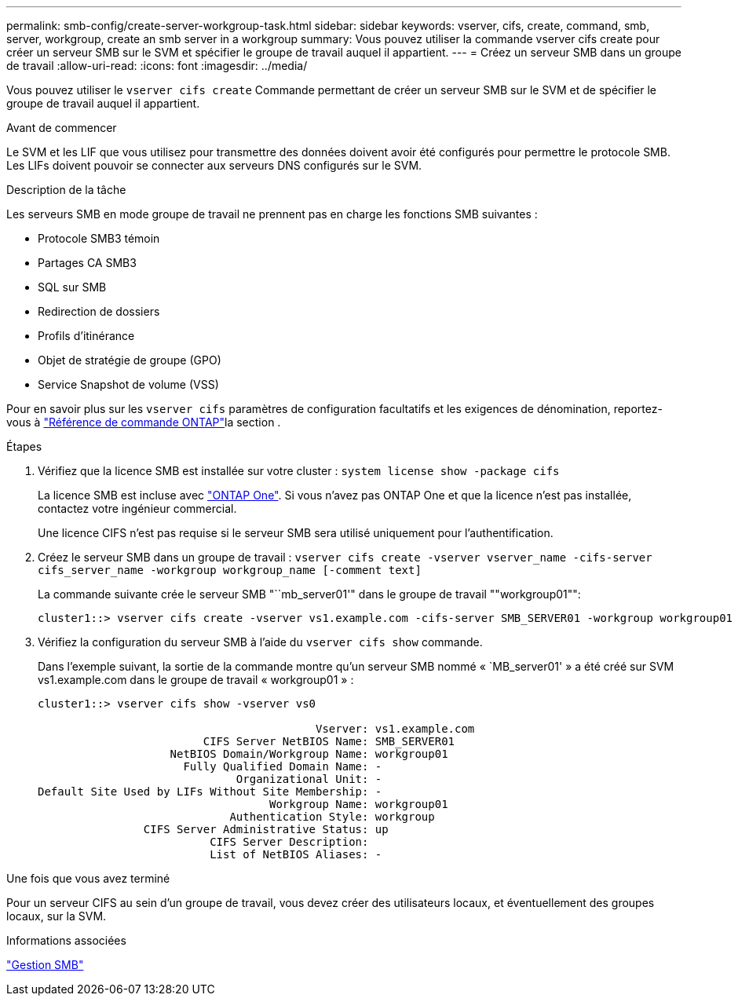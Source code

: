 ---
permalink: smb-config/create-server-workgroup-task.html 
sidebar: sidebar 
keywords: vserver, cifs, create, command, smb, server, workgroup, create an smb server in a workgroup 
summary: Vous pouvez utiliser la commande vserver cifs create pour créer un serveur SMB sur le SVM et spécifier le groupe de travail auquel il appartient. 
---
= Créez un serveur SMB dans un groupe de travail
:allow-uri-read: 
:icons: font
:imagesdir: ../media/


[role="lead"]
Vous pouvez utiliser le `vserver cifs create` Commande permettant de créer un serveur SMB sur le SVM et de spécifier le groupe de travail auquel il appartient.

.Avant de commencer
Le SVM et les LIF que vous utilisez pour transmettre des données doivent avoir été configurés pour permettre le protocole SMB. Les LIFs doivent pouvoir se connecter aux serveurs DNS configurés sur le SVM.

.Description de la tâche
Les serveurs SMB en mode groupe de travail ne prennent pas en charge les fonctions SMB suivantes :

* Protocole SMB3 témoin
* Partages CA SMB3
* SQL sur SMB
* Redirection de dossiers
* Profils d'itinérance
* Objet de stratégie de groupe (GPO)
* Service Snapshot de volume (VSS)


Pour en savoir plus sur les `vserver cifs` paramètres de configuration facultatifs et les exigences de dénomination, reportez-vous à link:https://docs.netapp.com/us-en/ontap-cli/search.html?q=vserver+cifs["Référence de commande ONTAP"^]la section .

.Étapes
. Vérifiez que la licence SMB est installée sur votre cluster : `system license show -package cifs`
+
La licence SMB est incluse avec link:../system-admin/manage-licenses-concept.html#licenses-included-with-ontap-one["ONTAP One"]. Si vous n'avez pas ONTAP One et que la licence n'est pas installée, contactez votre ingénieur commercial.

+
Une licence CIFS n'est pas requise si le serveur SMB sera utilisé uniquement pour l'authentification.

. Créez le serveur SMB dans un groupe de travail : `vserver cifs create -vserver vserver_name -cifs-server cifs_server_name -workgroup workgroup_name [-comment text]`
+
La commande suivante crée le serveur SMB "``mb_server01'" dans le groupe de travail ""workgroup01"":

+
[listing]
----
cluster1::> vserver cifs create -vserver vs1.example.com -cifs-server SMB_SERVER01 -workgroup workgroup01
----
. Vérifiez la configuration du serveur SMB à l'aide du `vserver cifs show` commande.
+
Dans l'exemple suivant, la sortie de la commande montre qu'un serveur SMB nommé « `MB_server01' » a été créé sur SVM vs1.example.com dans le groupe de travail « workgroup01 » :

+
[listing]
----
cluster1::> vserver cifs show -vserver vs0

                                          Vserver: vs1.example.com
                         CIFS Server NetBIOS Name: SMB_SERVER01
                    NetBIOS Domain/Workgroup Name: workgroup01
                      Fully Qualified Domain Name: -
                              Organizational Unit: -
Default Site Used by LIFs Without Site Membership: -
                                   Workgroup Name: workgroup01
                             Authentication Style: workgroup
                CIFS Server Administrative Status: up
                          CIFS Server Description:
                          List of NetBIOS Aliases: -
----


.Une fois que vous avez terminé
Pour un serveur CIFS au sein d'un groupe de travail, vous devez créer des utilisateurs locaux, et éventuellement des groupes locaux, sur la SVM.

.Informations associées
link:../smb-admin/index.html["Gestion SMB"]
